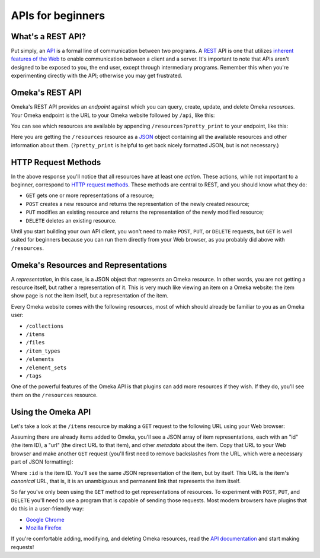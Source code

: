 ##################
APIs for beginners
##################

What's a REST API?
~~~~~~~~~~~~~~~~~~

Put simply, an `API <http://en.wikipedia.org/wiki/Api>`__  is a formal 
line of communication between two programs. A 
`REST <http://en.wikipedia.org/wiki/Representational_state_transfer>`__
API is one that utilizes `inherent features of the Web 
<http://en.wikipedia.org/wiki/Hypertext_Transfer_Protocol>`__ to
enable communication between a client and a server. It's important to
note that APIs aren't designed to be exposed to you, the end user,
except through intermediary programs. Remember this when you're
experimenting directly with the API; otherwise you may get frustrated.

Omeka's REST API
~~~~~~~~~~~~~~~~

Omeka's REST API provides an *endpoint* against which you can query,
create, update, and delete Omeka *resources*. Your Omeka endpoint is the
URL to your Omeka website followed by ``/api``, like this:

.. raw:: html

   <pre>http://yourdomain.com/api</pre>

You can see which resources are available by appending
``/resources?pretty_print`` to your endpoint, like this:

.. raw:: html

   <pre>http://yourdomain.com/api/resources?pretty_print</pre>

Here you are getting the ``/resources`` resource as a
`JSON <http://en.wikipedia.org/wiki/JSON>`__ object containing all the
available resources and other information about them. (``?pretty_print``
is helpful to get back nicely formatted JSON, but is not necessary.)

HTTP Request Methods
~~~~~~~~~~~~~~~~~~~~

In the above response you'll notice that all resources have at least one
*action*. These actions, while not important to a beginner, correspond
to `HTTP request
methods <http://en.wikipedia.org/wiki/Hypertext_Transfer_Protocol#Request_methods>`__.
These methods are central to REST, and you should know what they do:

-  ``GET`` gets one or more representations of a resource;
-  ``POST`` creates a new resource and returns the representation of the
   newly created resource;
-  ``PUT`` modifies an existing resource and returns the representation
   of the newly modified resource;
-  ``DELETE`` deletes an existing resource.

Until you start building your own API client, you won't need to make
``POST``, ``PUT``, or ``DELETE`` requests, but ``GET`` is well suited
for beginners because you can run them directly from your Web browser,
as you probably did above with ``/resources``.

Omeka's Resources and Representations
~~~~~~~~~~~~~~~~~~~~~~~~~~~~~~~~~~~~~

A *representation*, in this case, is a JSON object that represents an
Omeka resource. In other words, you are not getting a resource itself,
but rather a representation of it. This is very much like viewing an
item on a Omeka website: the item show page is not the item itself, but
a representation of the item.

Every Omeka website comes with the following resources, most of which
should already be familiar to you as an Omeka user:

-  ``/collections``
-  ``/items``
-  ``/files``
-  ``/item_types``
-  ``/elements``
-  ``/element_sets``
-  ``/tags``

One of the powerful features of the Omeka API is that plugins can add
more resources if they wish. If they do, you'll see them on the
``/resources`` resource.

Using the Omeka API
~~~~~~~~~~~~~~~~~~~

Let's take a look at the ``/items`` resource by making a ``GET`` request
to the following URL using your Web browser:

.. raw:: html

   <pre>http://yourdomain.com/api/items</pre>

Assuming there are already items added to Omeka, you'll see a JSON array
of item representations, each with an "id" (the item ID), a "url" (the
direct URL to that item), and other *metadata* about the item. Copy that
URL to your Web browser and make another ``GET`` request (you'll first
need to remove backslashes from the URL, which were a necessary part of
JSON formatting):

.. raw:: html

   <pre>http://yourdomain.com/api/items/:id</pre>

Where ``:id`` is the item ID. You'll see the same JSON representation of
the item, but by itself. This URL is the item's *canonical* URL, that
is, it is an unambiguous and permanent link that represents the item
itself.

So far you've only been using the ``GET`` method to get representations
of resources. To experiment with ``POST``, ``PUT``, and ``DELETE``
you'll need to use a program that is capable of sending those requests.
Most modern browsers have plugins that do this in a user-friendly way:

-  `Google
   Chrome <https://chrome.google.com/webstore/detail/postman-rest-client/fdmmgilgnpjigdojojpjoooidkmcomcm?hl=en>`__
-  `Mozilla
   Firefox <https://addons.mozilla.org/en-us/firefox/addon/restclient/>`__

If you're comfortable adding, modifying, and deleting Omeka resources,
read the `API documentation <https://omeka.readthedocs.org/en/latest/Reference/api/index.html>`__
and start making requests!
